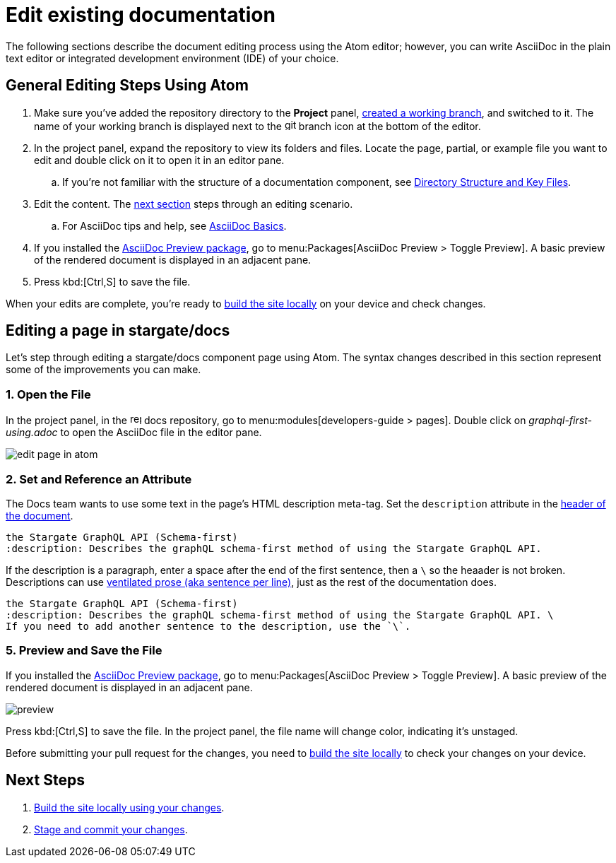 = Edit existing documentation

The following sections describe the document editing process using the Atom editor; however, you can write AsciiDoc in the plain text editor or integrated development environment (IDE) of your choice.

== General Editing Steps Using Atom

. Make sure you've added the repository directory to the *Project* panel, xref:create-branches.adoc[created a working branch], and switched to it.
The name of your working branch is displayed next to the image:git-branch.svg[,16,role=icon] branch icon at the bottom of the editor.
. In the project panel, expand the repository to view its folders and files.
Locate the page, partial, or example file you want to edit and double click on it to open it in an editor pane.
.. If you're not familiar with the structure of a documentation component, see xref:repositories.adoc#dir-structure[Directory Structure and Key Files].
. Edit the content.
The <<edit-server,next section>> steps through an editing scenario.
.. For AsciiDoc tips and help, see xref:basics.adoc[AsciiDoc Basics].
. If you installed the xref:install-git-and-editor.adoc#adoc-packages[AsciiDoc Preview package], go to menu:Packages[AsciiDoc Preview > Toggle Preview].
A basic preview of the rendered document is displayed in an adjacent pane.
. Press kbd:[Ctrl,S] to save the file.

When your edits are complete, you're ready to xref:build-site.adoc[build the site locally] on your device and check changes.

[#edit-docs]
== Editing a page in stargate/docs

Let's step through editing a stargate/docs component page using Atom.
The syntax changes described in this section represent some of the improvements you can make.

=== 1. Open the File

In the project panel, in the image:repo.svg[,16,role=icon] docs repository, go to menu:modules[developers-guide > pages].
Double click on _graphql-first-using.adoc_ to open the AsciiDoc file in the editor pane.

image::edit-page-in-atom.png[]

=== 2. Set and Reference an Attribute

The Docs team wants to use some text in the page's HTML description meta-tag.
Set the `description` attribute in the xref:pages.adoc#doc-title[header of the document].

[source,asciidoc]
----
the Stargate GraphQL API (Schema-first)
:description: Describes the graphQL schema-first method of using the Stargate GraphQL API.
----

If the description is a paragraph, enter a space after the end of the first sentence, then a `\` so the heaader is not broken.
Descriptions can use xref:pages.adoc#ventilate[ventilated prose (aka sentence per line)], just as the rest of the documentation does.

[source,asciidoc]
----
the Stargate GraphQL API (Schema-first)
:description: Describes the graphQL schema-first method of using the Stargate GraphQL API. \
If you need to add another sentence to the description, use the `\`.
----

=== 5. Preview and Save the File

If you installed the  xref:install-git-and-editor.adoc#adoc-packages[AsciiDoc Preview package], go to menu:Packages[AsciiDoc Preview > Toggle Preview].
A basic preview of the rendered document is displayed in an adjacent pane.

image::preview.png[]

Press kbd:[Ctrl,S] to save the file.
In the project panel, the file name will change color, indicating it's unstaged.

Before submitting your pull request for the changes, you need to xref:build-site.adoc[build the site locally] to check your changes on your device.

== Next Steps

. xref:build-site.adoc[Build the site locally using your changes].
. xref:send-pr.adoc[Stage and commit your changes].
